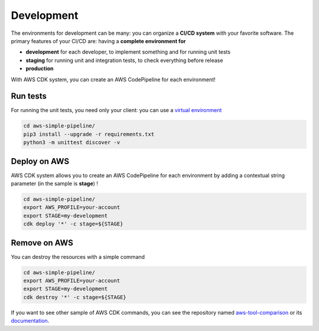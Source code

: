 Development
===========

The environments for development can be many: you can organize a **CI/CD system** with your favorite software.
The primary features of your CI/CD are: having a **complete environment for**

* **development** for each developer, to implement something and for running unit tests 
* **staging** for running unit and integration tests, to check everything before release
* **production**

With AWS CDK system, you can create an AWS CodePipeline for each environment!

Run tests
#########

For running the unit tests, you need only your client: you can use a `virtual environment <https://simple-sample.readthedocs.io/en/latest/howtomake.html>`_ 

.. code-block:: bash

    cd aws-simple-pipeline/
    pip3 install --upgrade -r requirements.txt
    python3 -m unittest discover -v

Deploy on AWS
#############

AWS CDK system allows you to create an AWS CodePipeline for each environment by adding a contextual string parameter (in the sample is **stage**) !

.. code-block:: bash

    cd aws-simple-pipeline/
    export AWS_PROFILE=your-account
    export STAGE=my-development
    cdk deploy '*' -c stage=${STAGE}

Remove on AWS
#############

You can destroy the resources with a simple command

.. code-block:: bash

    cd aws-simple-pipeline/
    export AWS_PROFILE=your-account
    export STAGE=my-development
    cdk destroy '*' -c stage=${STAGE}

If you want to see other sample of AWS CDK commands, you can see the repository named `aws-tool-comparison <https://github.com/bilardi/aws-tool-comparison>`_ or its `documentation <https://aws-tool-comparison.readthedocs.io/en/latest/cdk.html>`_.

